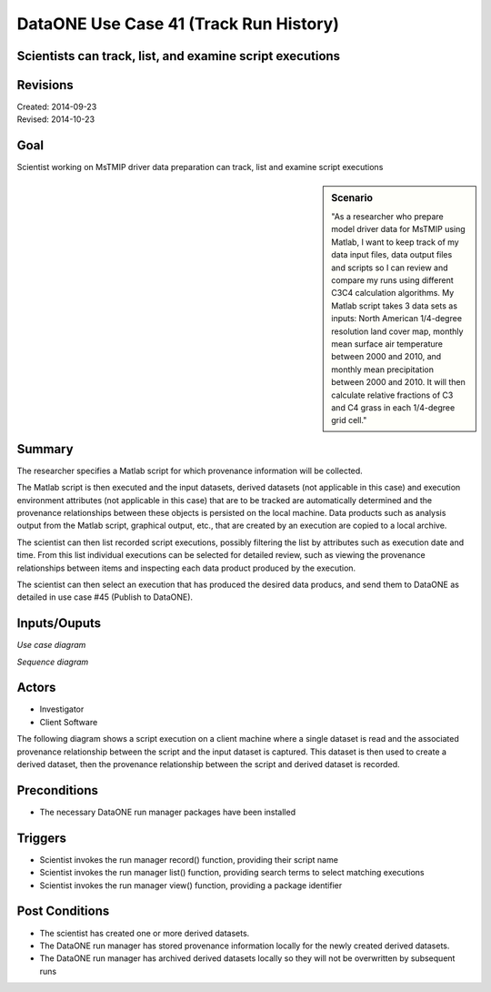 
DataONE Use Case 41 (Track Run History)
===================================

Scientists can track, list, and examine script executions
---------------------------------------------------------

Revisions
---------
| Created: 2014-09-23
| Revised: 2014-10-23

Goal
----
Scientist working on MsTMIP driver data preparation can track, list and examine script executions

.. sidebar:: Scenario
    
    "As a researcher who prepare model driver data for MsTMIP using Matlab, I want to keep track of my data input files, data output files and scripts so I can review and compare my runs using different C3C4 calculation algorithms. My Matlab script takes 3 data sets as inputs: North American 1/4-degree resolution land cover map, monthly mean surface air temperature between 2000 and 2010, and monthly mean precipitation between 2000 and 2010. It will then calculate relative fractions of C3 and C4 grass in each 1/4-degree grid cell."

Summary
-------
The researcher specifies a Matlab script for which provenance information will be collected. 

The Matlab script is then executed and the input datasets, derived datasets (not applicable in this case) and execution environment attributes (not applicable in this case) that are to be tracked are automatically determined and the provenance relationships between these objects is persisted on the local machine. Data products such as analysis output from the Matlab script, graphical output, etc., that are created by an execution are copied to a local archive.

The scientist can then list recorded script executions, possibly filtering the list by attributes such as execution date and time.
From this list individual executions can be selected for detailed review, such as viewing the provenance relationships between items
and inspecting each data product produced by the execution.

The scientist can then select an execution that has produced the desired data producs, and send them to DataONE 
as detailed in use case #45 (Publish to DataONE).

Inputs/Ouputs
-------


*Use case diagram*

.. image:: images/use-case-41.png

.. 
    @startuml images/use-case-41.png
        package "Investigator's local machine" {
        actor "Investigator" as client
        usecase "41. Track Run History" as record
        client -- record
        }
    @enduml

*Sequence diagram*

.. image:: images/sequence-41.png

.. 
    @startuml images/sequence-41.png
        !include ../plantuml.conf
        title: Run Manager record()
        actor scientist
        == Record ==
        scientist -> "run manager" : record(scriptName)
        "run manager" -> "data package" : init()
        "data package" --> "run manager" : packageId
        note right of "run manager"
        scientist's script read() is
        overloaded by run manager
        end note
        "run manager" -> "run manager" : read()
        "run manager" -> "data package" : insertRelationship()
        note right of "run manager"
        scientist's script write() is
        overloaded by run manager
        end note
        "run manager" -> "run manager" : write()
        "run manager" -> "data package" : insertRelationship()
        "run manager" -> "run manager" : close()
        "run manager" -> "data package" : archive(packageId)
        "data package" -> "provenance store" : save()
        "provenance store" --> "run manager" : status
        == Review ==
        scientist -> "run manager" : list(search terms)
        "run manager" -> "provenance store" : list(search terms)
        "provenance store" --> scientist : package list
        note right of "scientist"
        scientist selects a packge 
        to view from the list
        end note
        scientist -> "run manager" : view(packageId)
        "run manager" -> "provenance store" : view(packageId)
        "provenance store" --> scientist : complete package description
    @endumld

Actors
------
* Investigator
* Client Software

The following diagram shows a script execution on a client machine where a single dataset is read
and the associated provenance 
relationship between the script and the input dataset is captured. This dataset is 
then used to create a derived dataset, then the provenance relationship between the script and derived dataset is recorded.

Preconditions
-------------
* The necessary DataONE run manager packages have been installed
  
Triggers
--------
* Scientist invokes the run manager record() function, providing their script name
* Scientist invokes the run manager list() function, providing search terms to select matching executions
* Scientist invokes the run manager view() function, providing a package identifier

Post Conditions
---------------
* The scientist has created one or more derived datasets.
* The DataONE run manager has stored provenance information locally for the newly created derived datasets.
* The DataONE run manager has archived derived datasets locally so they will not be overwritten by subsequent runs

